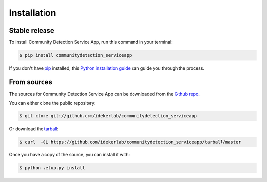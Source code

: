 .. highlight:: shell

============
Installation
============


Stable release
--------------

To install Community Detection Service App, run this command in your terminal:

.. code-block:: console

    $ pip install communitydetection_serviceapp

If you don't have `pip`_ installed, this `Python installation guide`_ can guide
you through the process.

.. _pip: https://pip.pypa.io
.. _Python installation guide: http://docs.python-guide.org/en/latest/starting/installation/


From sources
------------

The sources for Community Detection Service App can be downloaded from the `Github repo`_.

You can either clone the public repository:

.. code-block:: console

    $ git clone git://github.com/idekerlab/communitydetection_serviceapp

Or download the `tarball`_:

.. code-block:: console

    $ curl  -OL https://github.com/idekerlab/communitydetection_serviceapp/tarball/master

Once you have a copy of the source, you can install it with:

.. code-block:: console

    $ python setup.py install


.. _Github repo: https://github.com/idekerlab/communitydetection_serviceapp
.. _tarball: https://github.com/idekerlab/communitydetection_serviceapp/tarball/master
